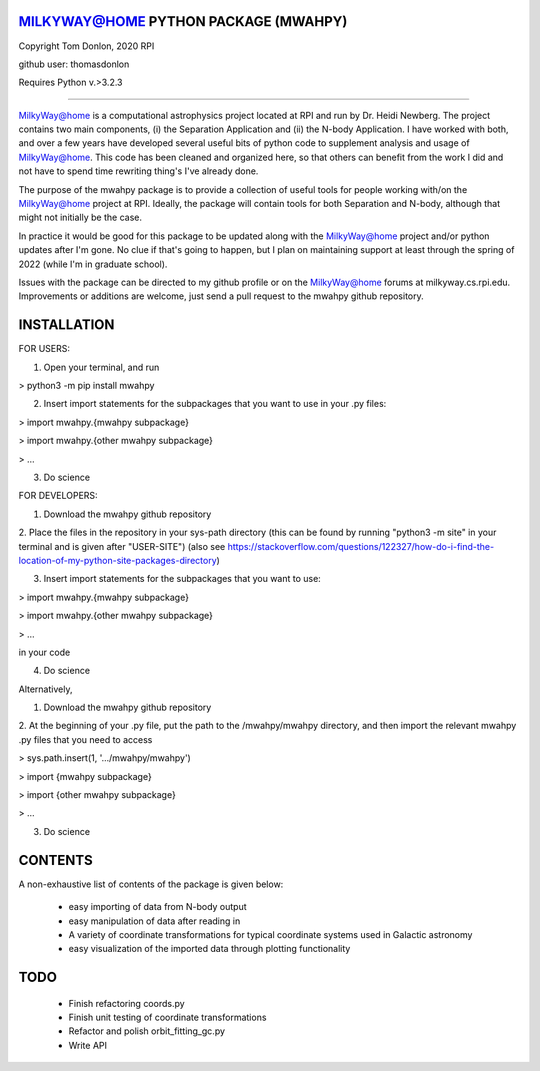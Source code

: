 MILKYWAY@HOME PYTHON PACKAGE (MWAHPY)
========================================

Copyright Tom Donlon, 2020 RPI

github user: thomasdonlon

Requires Python v.>3.2.3

-----------------------------------------

MilkyWay@home is a computational astrophysics project located at RPI and
run by Dr. Heidi Newberg. The project contains two main components,
(i) the Separation Application and (ii) the N-body Application. I have
worked with both, and over a few years have developed several useful bits of
python code to supplement analysis and usage of MilkyWay@home. This code has
been cleaned and organized here, so that others can benefit from the work I did
and not have to spend time rewriting thing's I've already done.

The purpose of the mwahpy package is to provide a collection of useful tools
for people working with/on the MilkyWay@home project at RPI. Ideally, the
package will contain tools for both Separation and N-body, although that might
not initially be the case.

In practice it would be good for this package to be updated along with the
MilkyWay@home project and/or python updates after I'm gone. No clue if that's
going to happen, but I plan on maintaining support at least through the spring
of 2022 (while I'm in graduate school).

Issues with the package can be directed to my github profile or on the
MilkyWay@home forums at milkyway.cs.rpi.edu. Improvements or additions are
welcome, just send a pull request to the mwahpy github repository.


INSTALLATION
========================================

FOR USERS:

1. Open your terminal, and run

> python3 -m pip install mwahpy

2. Insert import statements for the subpackages that you want to use in your .py files:

> import mwahpy.{mwahpy subpackage}

> import mwahpy.{other mwahpy subpackage}

> ...

3. Do science

FOR DEVELOPERS:

1. Download the mwahpy github repository

2. Place the files in the repository in your sys-path directory
(this can be found by running "python3 -m site" in your terminal
and is given after "USER-SITE")
(also see https://stackoverflow.com/questions/122327/how-do-i-find-the-location-of-my-python-site-packages-directory)

3. Insert import statements for the subpackages that you want to use:

> import mwahpy.{mwahpy subpackage}

> import mwahpy.{other mwahpy subpackage}

> ...

in your code

4. Do science

Alternatively,

1. Download the mwahpy github repository

2. At the beginning of your .py file, put the path to the /mwahpy/mwahpy directory,
and then import the relevant mwahpy .py files that you need to access

> sys.path.insert(1, '.../mwahpy/mwahpy')

> import {mwahpy subpackage}

> import {other mwahpy subpackage}

> ...

3. Do science

CONTENTS
========================================

A non-exhaustive list of contents of the package is given below:

 - easy importing of data from N-body output
 - easy manipulation of data after reading in
 - A variety of coordinate transformations for typical coordinate systems used in Galactic astronomy
 - easy visualization of the imported data through plotting functionality

TODO
========================================

 - Finish refactoring coords.py
 - Finish unit testing of coordinate transformations
 - Refactor and polish orbit_fitting_gc.py
 - Write API


